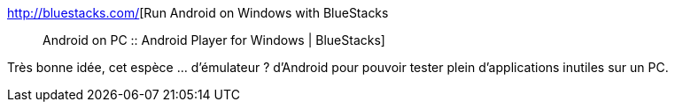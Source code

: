 :jbake-type: post
:jbake-status: published
:jbake-title: Run Android on Windows with BlueStacks :: Android on PC :: Android Player for Windows | BlueStacks
:jbake-tags: freeware,emulator,software,windows,android,_mois_avr.,_année_2012
:jbake-date: 2012-04-11
:jbake-depth: ../
:jbake-uri: shaarli/1334155740000.adoc
:jbake-source: https://nicolas-delsaux.hd.free.fr/Shaarli?searchterm=http%3A%2F%2Fbluestacks.com%2F&searchtags=freeware+emulator+software+windows+android+_mois_avr.+_ann%C3%A9e_2012
:jbake-style: shaarli

http://bluestacks.com/[Run Android on Windows with BlueStacks :: Android on PC :: Android Player for Windows | BlueStacks]

Très bonne idée, cet espèce ... d'émulateur ? d'Android pour pouvoir tester plein d'applications inutiles sur un PC.
